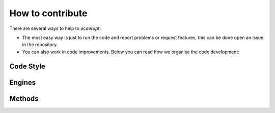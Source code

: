 


How to contribute
=================

There are several ways to help to *ecaeropt*:

- The most easy way is just to run the code and report problems or request features, this can be done open an issue in the repository.
- You can also work in code improvements. Below you can read how we organise the code development:


Code Style
----------




Engines
-------


Methods
-------

